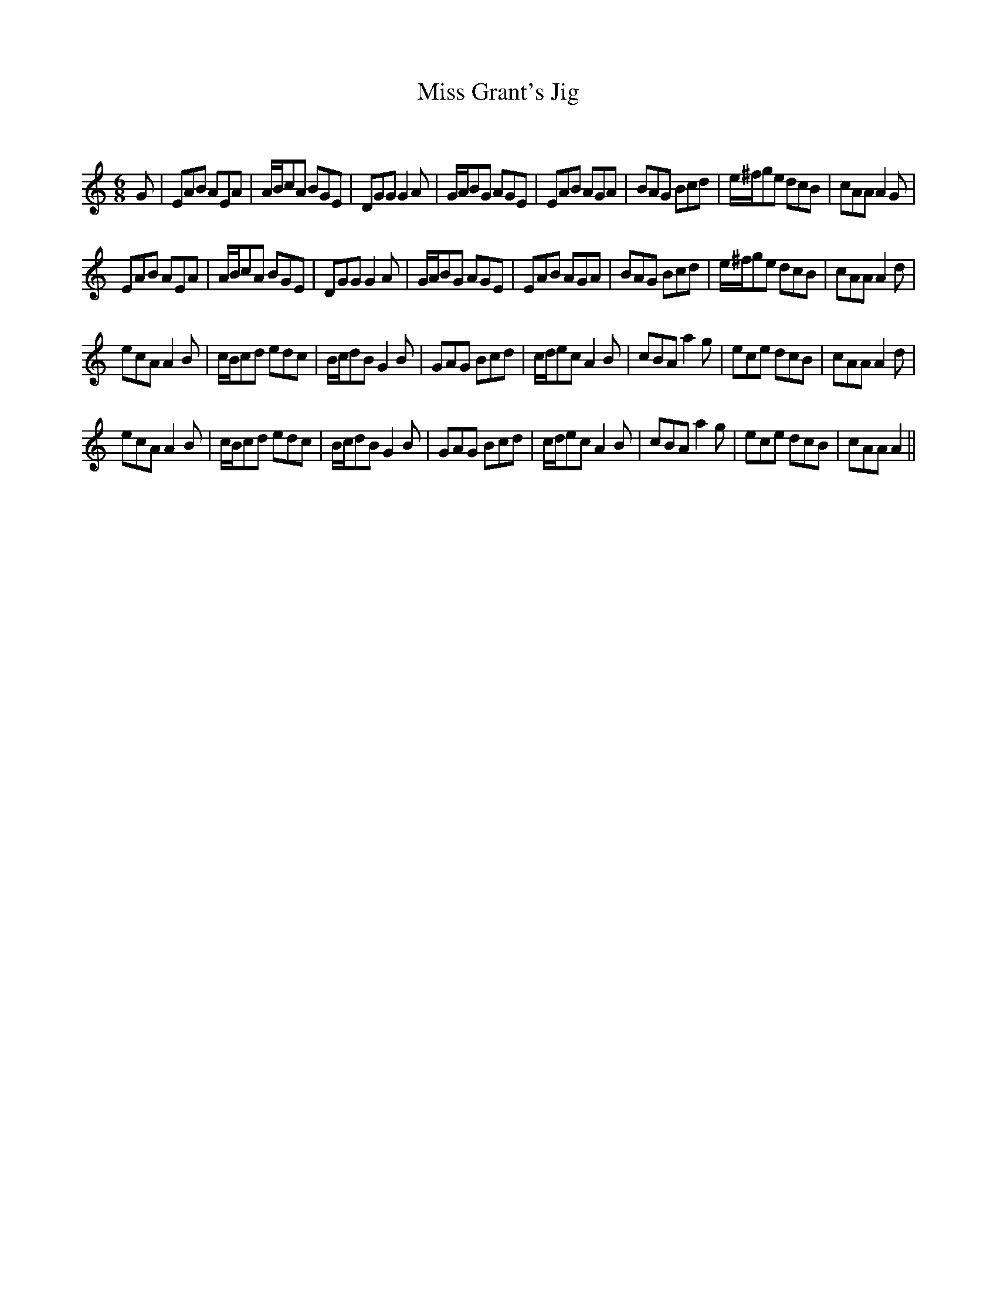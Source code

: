 X:1
T: Miss Grant's Jig
C:
R:Jig
Q:180
K:Am
M:6/8
L:1/16
G2|E2A2B2 A2E2A2|ABc2A2 B2G2E2|D2G2G2 G4A2|GAB2G2 A2G2E2|E2A2B2 A2G2A2|B2A2G2 B2c2d2|e^fg2e2 d2c2B2|c2A2A2 A4G2|
E2A2B2 A2E2A2|ABc2A2 B2G2E2|D2G2G2 G4A2|GAB2G2 A2G2E2|E2A2B2 A2G2A2|B2A2G2 B2c2d2|e^fg2e2 d2c2B2|c2A2A2 A4d2|
e2c2A2 A4B2|cBc2d2 e2d2c2|Bcd2B2 G4B2|G2A2G2 B2c2d2|cde2c2 A4B2|c2B2A2 a4g2|e2c2e2 d2c2B2|c2A2A2 A4d2|
e2c2A2 A4B2|cBc2d2 e2d2c2|Bcd2B2 G4B2|G2A2G2 B2c2d2|cde2c2 A4B2|c2B2A2 a4g2|e2c2e2 d2c2B2|c2A2A2 A4||
